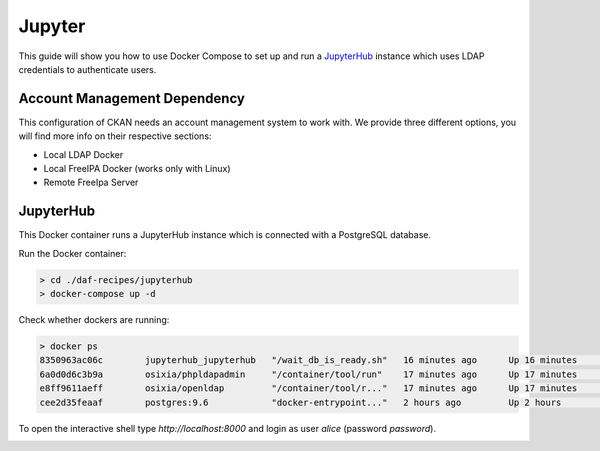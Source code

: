 
Jupyter
============================================================

This guide will show you how to use Docker Compose to set up and run a `JupyterHub <https://jupyterhub.readthedocs.io/en/latest/>`_  instance
which uses LDAP credentials to authenticate users.


Account Management Dependency
-------------------------------

This configuration of CKAN needs an account management system to work with. We provide three different options, you will find more info on their respective sections:

* Local LDAP Docker
* Local FreeIPA Docker (works only with Linux)
* Remote FreeIpa Server


JupyterHub
-----------------

This Docker container runs a JupyterHub instance which is connected with a PostgreSQL database.

Run the Docker container:

.. code-block:: bash

  > cd ./daf-recipes/jupyterhub
  > docker-compose up -d

Check whether dockers are running:

.. code-block:: bash

  > docker ps
  8350963ac06c        jupyterhub_jupyterhub   "/wait_db_is_ready.sh"   16 minutes ago      Up 16 minutes       0.0.0.0:8000->8000/tcp                       jupyterhub
  6a0d0d6c3b9a        osixia/phpldapadmin     "/container/tool/run"    17 minutes ago      Up 17 minutes       0.0.0.0:80->80/tcp, 443/tcp                  phpldapadmin
  e8ff9611aeff        osixia/openldap         "/container/tool/r..."   17 minutes ago      Up 17 minutes       0.0.0.0:389->389/tcp, 0.0.0.0:636->636/tcp   ldap
  cee2d35feaaf        postgres:9.6            "docker-entrypoint..."   2 hours ago         Up 2 hours          0.0.0.0:5432->5432/tcp                       postgresjupyterhub

To open the interactive shell type *http://localhost:8000* and login as user *alice* (password *password*).

.. image:: imgs/jupyter.png
   :scale: 50 %
   :alt: JupyterHub login page
   :align: center
   
   
